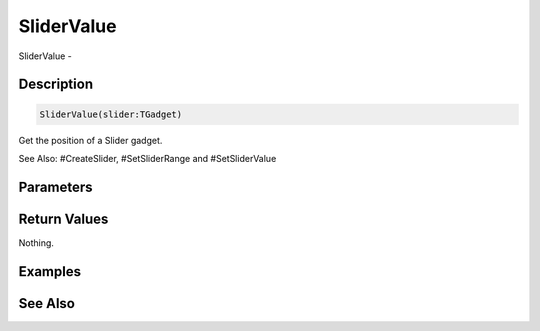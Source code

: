 .. _func_maxgui_sliders_slidervalue:

===========
SliderValue
===========

SliderValue - 

Description
===========

.. code-block:: blitzmax

    SliderValue(slider:TGadget)

Get the position of a Slider gadget.

See Also: #CreateSlider, #SetSliderRange and #SetSliderValue

Parameters
==========

Return Values
=============

Nothing.

Examples
========

See Also
========




